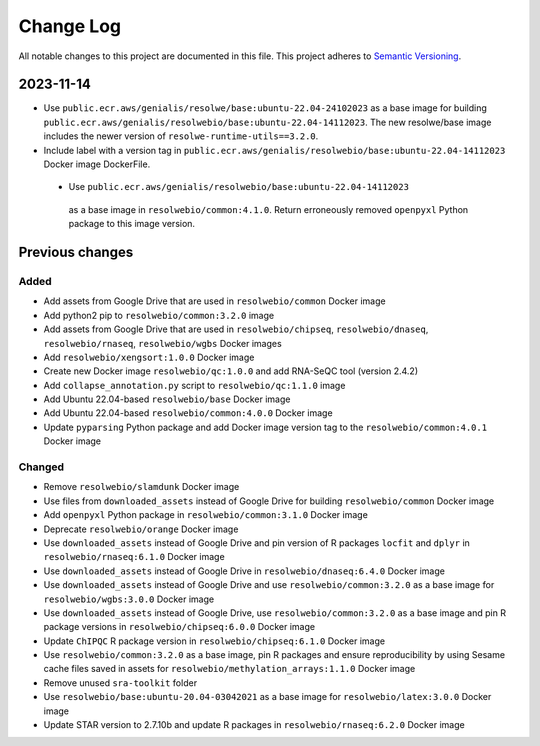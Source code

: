 ##########
Change Log
##########

All notable changes to this project are documented in this file.
This project adheres to `Semantic Versioning <http://semver.org/>`_.


==========
2023-11-14
==========

- Use ``public.ecr.aws/genialis/resolwe/base:ubuntu-22.04-24102023``
  as a base image for building 
  ``public.ecr.aws/genialis/resolwebio/base:ubuntu-22.04-14112023``.
  The new resolwe/base image includes the newer version of 
  ``resolwe-runtime-utils==3.2.0``.
- Include label with a version tag in 
  ``public.ecr.aws/genialis/resolwebio/base:ubuntu-22.04-14112023`` 
  Docker image DockerFile.
 - Use ``public.ecr.aws/genialis/resolwebio/base:ubuntu-22.04-14112023``
  as a base image in ``resolwebio/common:4.1.0``. Return erroneously removed 
  ``openpyxl`` Python package to this image version.


================
Previous changes
================

Added
-----
- Add assets from Google Drive that are used in ``resolwebio/common``
  Docker image
- Add python2 pip to ``resolwebio/common:3.2.0`` image
- Add assets from Google Drive that are used in ``resolwebio/chipseq``,
  ``resolwebio/dnaseq``, ``resolwebio/rnaseq``, ``resolwebio/wgbs``
  Docker images
- Add ``resolwebio/xengsort:1.0.0`` Docker image
- Create new Docker image ``resolwebio/qc:1.0.0`` and add RNA-SeQC tool (version 2.4.2)
- Add ``collapse_annotation.py`` script to ``resolwebio/qc:1.1.0`` image
- Add Ubuntu 22.04-based ``resolwebio/base`` Docker image
- Add Ubuntu 22.04-based ``resolwebio/common:4.0.0`` Docker image
- Update ``pyparsing`` Python package and add Docker image version tag 
  to the ``resolwebio/common:4.0.1`` Docker image

Changed
-------
- Remove ``resolwebio/slamdunk`` Docker image
- Use files from ``downloaded_assets`` instead of Google Drive for
  building ``resolwebio/common`` Docker image
- Add ``openpyxl`` Python package in ``resolwebio/common:3.1.0``
  Docker image
- Deprecate ``resolwebio/orange`` Docker image
- Use ``downloaded_assets`` instead of Google Drive and pin version of
  R packages ``locfit`` and ``dplyr`` in ``resolwebio/rnaseq:6.1.0``
  Docker image
- Use ``downloaded_assets`` instead of Google Drive in
  ``resolwebio/dnaseq:6.4.0`` Docker image
- Use ``downloaded_assets`` instead of Google Drive and use
  ``resolwebio/common:3.2.0`` as a base image for
  ``resolwebio/wgbs:3.0.0`` Docker image
- Use ``downloaded_assets`` instead of Google Drive, use
  ``resolwebio/common:3.2.0`` as a base image and pin R package versions
  in ``resolwebio/chipseq:6.0.0`` Docker image
- Update ``ChIPQC`` R package version in ``resolwebio/chipseq:6.1.0``
  Docker image
- Use ``resolwebio/common:3.2.0`` as a base image, pin R packages and
  ensure reproducibility by using Sesame cache files saved in assets for
  ``resolwebio/methylation_arrays:1.1.0`` Docker image
- Remove unused ``sra-toolkit`` folder
- Use ``resolwebio/base:ubuntu-20.04-03042021`` as a base image for
  ``resolwebio/latex:3.0.0`` Docker image
- Update STAR version to 2.7.10b and update R packages in
  ``resolwebio/rnaseq:6.2.0`` Docker image
